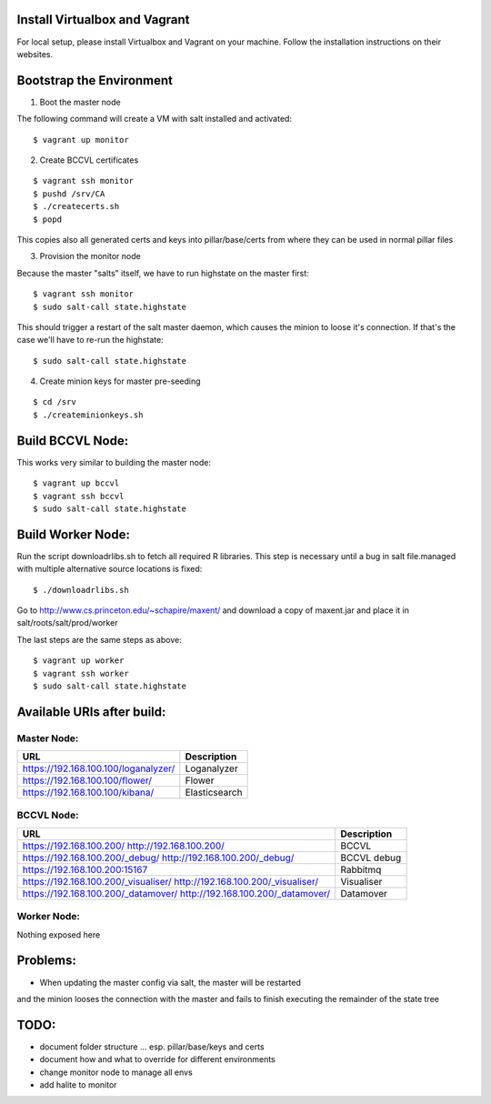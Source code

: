 Install Virtualbox and Vagrant
==============================

For local setup, please install Virtualbox and Vagrant on your
machine. Follow the installation instructions on their websites.


Bootstrap the Environment
=========================

1. Boot the master node

The following command will create a VM with salt installed and activated::

  $ vagrant up monitor

2. Create BCCVL certificates

::

  $ vagrant ssh monitor
  $ pushd /srv/CA
  $ ./createcerts.sh
  $ popd

This copies also all generated certs and keys into pillar/base/certs
from where they can be used in normal pillar files

3. Provision the monitor node

Because the master "salts" itself, we have to run highstate on the master
first::

  $ vagrant ssh monitor
  $ sudo salt-call state.highstate

This should trigger a restart of the salt master daemon, which
causes the minion to loose it's connection. If that's the case we'll
have to re-run the highstate::

  $ sudo salt-call state.highstate

4. Create minion keys for master pre-seeding

::

  $ cd /srv
  $ ./createminionkeys.sh


Build BCCVL Node:
=================

This works very similar to building the master node::

  $ vagrant up bccvl
  $ vagrant ssh bccvl
  $ sudo salt-call state.highstate


Build Worker Node:
==================

Run the script downloadrlibs.sh to fetch all required R
libraries. This step is necessary until a bug in salt file.managed
with multiple alternative source locations is fixed::

  $ ./downloadrlibs.sh

Go to http://www.cs.princeton.edu/~schapire/maxent/ and download a
copy of maxent.jar and place it in salt/roots/salt/prod/worker

The last steps are the same steps as above::

  $ vagrant up worker
  $ vagrant ssh worker
  $ sudo salt-call state.highstate

Available URIs after build:
===========================

Master Node:
------------

+------------------------------------+-------------+
|URL                                 |Description  |
+====================================+=============+
|https://192.168.100.100/loganalyzer/|Loganalyzer  |
+------------------------------------+-------------+
|https://192.168.100.100/flower/     |Flower       |
+------------------------------------+-------------+
|https://192.168.100.100/kibana/     |Elasticsearch|
+------------------------------------+-------------+

BCCVL Node:
-----------

+------------------------------------+-----------+
|URL                                 |Description|
+====================================+===========+
|https://192.168.100.200/            |BCCVL      |
|http://192.168.100.200/             |           |
+------------------------------------+-----------+
|https://192.168.100.200/_debug/     |BCCVL debug|
|http://192.168.100.200/_debug/      |           |
+------------------------------------+-----------+
|https://192.168.100.200:15167       |Rabbitmq   |
+------------------------------------+-----------+
|https://192.168.100.200/_visualiser/|Visualiser |
|http://192.168.100.200/_visualiser/ |           |
+------------------------------------+-----------+
|https://192.168.100.200/_datamover/ |Datamover  |
|http://192.168.100.200/_datamover/  |           |
+------------------------------------+-----------+


Worker Node:
------------

Nothing exposed here


Problems:
=========

* When updating the master config via salt, the master will be restarted
and the minion looses the connection with the master and fails to
finish executing the remainder of the state tree

TODO:
=====

* document folder structure ... esp. pillar/base/keys and certs
* document how and what to override for different environments
* change monitor node to manage all envs
* add halite to monitor
